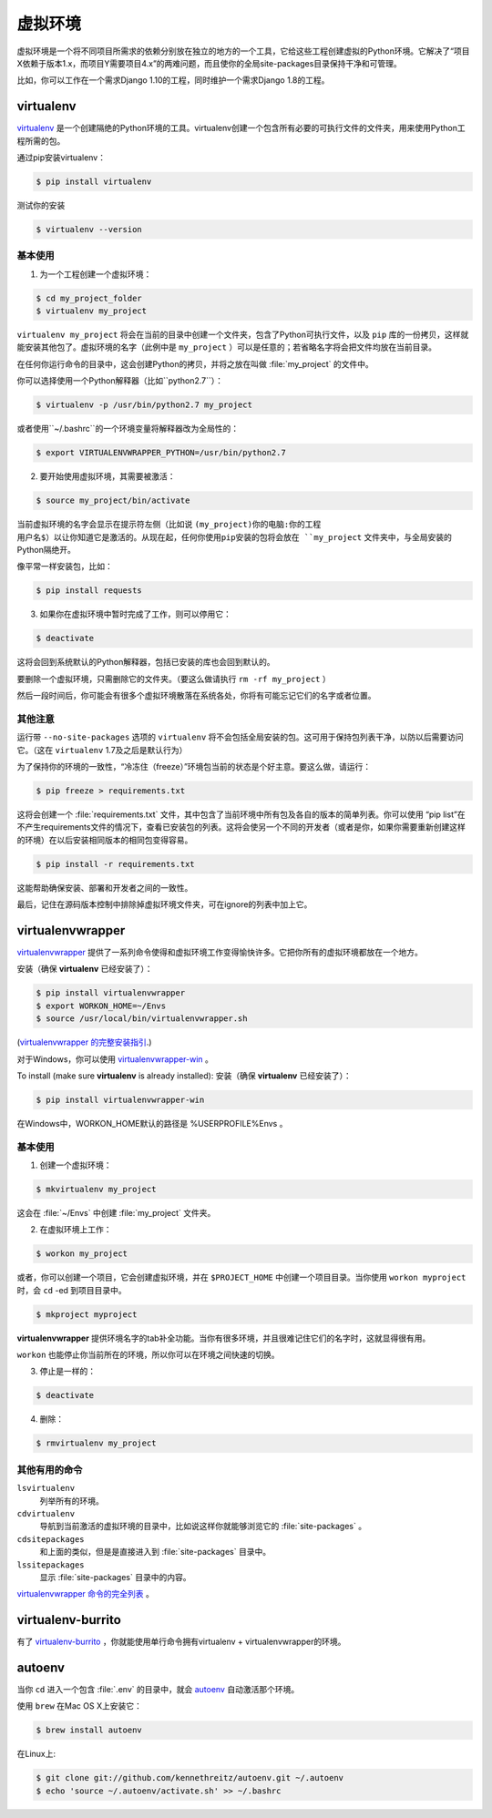 虚拟环境
====================

虚拟环境是一个将不同项目所需求的依赖分别放在独立的地方的一个工具，它给这些工程创建虚拟的Python环境。它解决了“项目X依赖于版本1.x，而项目Y需要项目4.x”的两难问题，而且使你的全局site-packages目录保持干净和可管理。

比如，你可以工作在一个需求Django 1.10的工程，同时维护一个需求Django 1.8的工程。

virtualenv
----------

`virtualenv <http://pypi.python.org/pypi/virtualenv>`_ 是一个创建隔绝的Python环境的工具。virtualenv创建一个包含所有必要的可执行文件的文件夹，用来使用Python工程所需的包。

通过pip安装virtualenv：

.. code-block:: console

  $ pip install virtualenv

测试你的安装

.. code-block:: console

   $ virtualenv --version

基本使用
~~~~~~~~~~~

1. 为一个工程创建一个虚拟环境：

.. code-block:: console

   $ cd my_project_folder
   $ virtualenv my_project

``virtualenv my_project`` 将会在当前的目录中创建一个文件夹，包含了Python可执行文件，以及 ``pip`` 库的一份拷贝，这样就能安装其他包了。虚拟环境的名字（此例中是 ``my_project`` ）可以是任意的；若省略名字将会把文件均放在当前目录。

在任何你运行命令的目录中，这会创建Python的拷贝，并将之放在叫做 :file:`my_project` 的文件中。

你可以选择使用一个Python解释器（比如``python2.7``）：

.. code-block:: console

   $ virtualenv -p /usr/bin/python2.7 my_project

或者使用``~/.bashrc``的一个环境变量将解释器改为全局性的：

.. code-block:: console

   $ export VIRTUALENVWRAPPER_PYTHON=/usr/bin/python2.7


2. 要开始使用虚拟环境，其需要被激活：

.. code-block:: console

   $ source my_project/bin/activate

当前虚拟环境的名字会显示在提示符左侧（比如说 ``(my_project)你的电脑:你的工程 用户名$）以让你知道它是激活的。从现在起，任何你使用pip安装的包将会放在 ``my_project`` 文件夹中，与全局安装的Python隔绝开。

像平常一样安装包，比如：

.. code-block:: console

    $ pip install requests

3. 如果你在虚拟环境中暂时完成了工作，则可以停用它：

.. code-block:: console

   $ deactivate

这将会回到系统默认的Python解释器，包括已安装的库也会回到默认的。

要删除一个虚拟环境，只需删除它的文件夹。（要这么做请执行  ``rm -rf my_project`` ）

然后一段时间后，你可能会有很多个虚拟环境散落在系统各处，你将有可能忘记它们的名字或者位置。

其他注意
~~~~~~~~~~~

运行带 ``--no-site-packages`` 选项的 ``virtualenv`` 将不会包括全局安装的包。这可用于保持包列表干净，以防以后需要访问它。（这在 ``virtualenv`` 1.7及之后是默认行为）

为了保持你的环境的一致性，“冷冻住（freeze）”环境包当前的状态是个好主意。要这么做，请运行：

.. code-block:: console

    $ pip freeze > requirements.txt

这将会创建一个 :file:`requirements.txt` 文件，其中包含了当前环境中所有包及各自的版本的简单列表。你可以使用 “pip list”在不产生requirements文件的情况下，查看已安装包的列表。这将会使另一个不同的开发者（或者是你，如果你需要重新创建这样的环境）在以后安装相同版本的相同包变得容易。

.. code-block:: console

    $ pip install -r requirements.txt

这能帮助确保安装、部署和开发者之间的一致性。

最后，记住在源码版本控制中排除掉虚拟环境文件夹，可在ignore的列表中加上它。

.. _virtualenvwrapper-ref:

virtualenvwrapper
-----------------

`virtualenvwrapper <https://virtualenvwrapper.readthedocs.io/en/latest/index.html>`_ 提供了一系列命令使得和虚拟环境工作变得愉快许多。它把你所有的虚拟环境都放在一个地方。

安装（确保 **virtualenv** 已经安装了）：

.. code-block:: console

  $ pip install virtualenvwrapper
  $ export WORKON_HOME=~/Envs
  $ source /usr/local/bin/virtualenvwrapper.sh

(`virtualenvwrapper 的完整安装指引 <https://virtualenvwrapper.readthedocs.io/en/latest/install.html>`_.)

对于Windows，你可以使用 `virtualenvwrapper-win <https://github.com/davidmarble/virtualenvwrapper-win/>`_ 。

To install (make sure **virtualenv** is already installed):
安装（确保 **virtualenv** 已经安装了）：

.. code-block:: console

  $ pip install virtualenvwrapper-win

在Windows中，WORKON_HOME默认的路径是 %USERPROFILE%\Envs 。

基本使用
~~~~~~~~~~~

1. 创建一个虚拟环境：

.. code-block:: console

   $ mkvirtualenv my_project

这会在 :file:`~/Envs` 中创建 :file:`my_project` 文件夹。

2. 在虚拟环境上工作：

.. code-block:: console

   $ workon my_project

或者，你可以创建一个项目，它会创建虚拟环境，并在 ``$PROJECT_HOME`` 中创建一个项目目录。当你使用 ``workon myproject`` 时，会 ``cd`` -ed 到项目目录中。

.. code-block:: console

   $ mkproject myproject

**virtualenvwrapper** 提供环境名字的tab补全功能。当你有很多环境，并且很难记住它们的名字时，这就显得很有用。

``workon`` 也能停止你当前所在的环境，所以你可以在环境之间快速的切换。

3. 停止是一样的：

.. code-block:: console

   $ deactivate

4. 删除：

.. code-block:: console

   $ rmvirtualenv my_project

其他有用的命令
~~~~~~~~~~~~~~~~~~~~~

``lsvirtualenv``
  列举所有的环境。

``cdvirtualenv``
  导航到当前激活的虚拟环境的目录中，比如说这样你就能够浏览它的 :file:`site-packages` 。

``cdsitepackages``
  和上面的类似，但是是直接进入到 :file:`site-packages` 目录中。

``lssitepackages``
  显示 :file:`site-packages` 目录中的内容。

`virtualenvwrapper 命令的完全列表 <https://virtualenvwrapper.readthedocs.io/en/latest/command_ref.html>`_ 。

virtualenv-burrito
------------------

有了 `virtualenv-burrito <https://github.com/brainsik/virtualenv-burrito>`_ ，你就能使用单行命令拥有virtualenv + virtualenvwrapper的环境。

autoenv
-------
当你 ``cd`` 进入一个包含 :file:`.env` 的目录中，就会 `autoenv <https://github.com/kennethreitz/autoenv>`_ 自动激活那个环境。

使用 ``brew`` 在Mac OS X上安装它：

.. code-block:: console

   $ brew install autoenv

在Linux上:

.. code-block:: console

   $ git clone git://github.com/kennethreitz/autoenv.git ~/.autoenv
   $ echo 'source ~/.autoenv/activate.sh' >> ~/.bashrc
